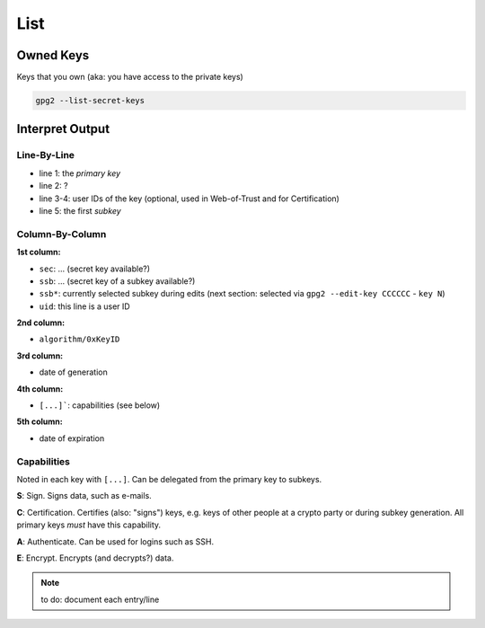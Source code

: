 .. _gpg2-list:

List
====

Owned Keys
----------

Keys that you own (aka: you have access to the private keys)

.. code:: bash

   gpg2 --list-secret-keys

Interpret Output
----------------

.. code-block:: none
   :linenos:

   sec   rsa4096/0xCCCCCCCCCCCCCCCC 2015-02-01 [SCA] [expires: 2020-01-31]
         FFFFFFFFFFFFFFFFFFFFFFFFFFFFFFFFFFFFFFFF
   uid                   [ultimate] Jane Roe <jane@roe.de>
   uid                   [ultimate] Dr. Jane Roe <j.roe@esa.int>
   ssb   rsa4096/0xEEEEEEEEEEEEEEEE 2015-02-01 [E] [expires: 2020-01-31]

Line-By-Line
""""""""""""

* line 1: the *primary key*
* line 2: ?
* line 3-4: user IDs of the key (optional, used in Web-of-Trust and for Certification)
* line 5: the first *subkey*

Column-By-Column
""""""""""""""""

**1st column:**

* ``sec``: ... (secret key available?)
* ``ssb``: ... (secret key of a subkey available?)
* ``ssb*``: currently selected subkey during edits
  (next section: selected via ``gpg2 --edit-key CCCCCC`` - ``key N``)

* ``uid``: this line is a user ID

**2nd column:**

* ``algorithm/0xKeyID``

**3rd column:**

* date of generation

**4th column:**

* ``[...]```: capabilities (see below)

**5th column:**

* date of expiration

Capabilities
""""""""""""

Noted in each key with ``[...]``.
Can be delegated from the primary key to subkeys.

**S**: Sign.
Signs data, such as e-mails.

**C**: Certification.
Certifies (also: "signs") keys, e.g. keys of other people at a crypto party or during subkey generation.
All primary keys *must* have this capability.

**A**: Authenticate.
Can be used for logins such as SSH.

**E**: Encrypt.
Encrypts (and decrypts?) data.

.. note::

   to do: document each entry/line
